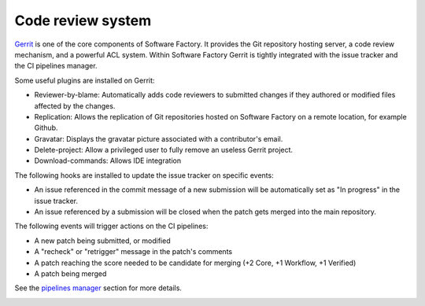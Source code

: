 .. _mc_gerrit:

Code review system
------------------

`Gerrit <http://en.wikipedia.org/wiki/Gerrit_%28software%29>`_ is one of the core
components of Software Factory. It provides the Git repository hosting server,
a code review mechanism, and a powerful ACL system. Within Software Factory Gerrit
is tightly integrated with the issue tracker and the CI pipelines manager.

Some useful plugins are installed on Gerrit:

* Reviewer-by-blame: Automatically adds code reviewers to submitted changes if they
  authored or modified files affected by the changes.
* Replication: Allows the replication of Git repositories hosted on Software
  Factory on a remote location, for example Github.
* Gravatar: Displays the gravatar picture associated with a contributor's email.
* Delete-project: Allow a privileged user to fully remove an useless Gerrit project.
* Download-commands: Allows IDE integration

The following hooks are installed to update the issue tracker on specific events:

* An issue referenced in the commit message of a new submission will be automatically
  set as "In progress" in the issue tracker.
* An issue referenced by a submission will be closed when the patch gets merged into the main repository.

The following events will trigger actions on the CI pipelines:

* A new patch being submitted, or modified
* A "recheck" or "retrigger" message in the patch's comments
* A patch reaching the score needed to be candidate for merging (+2 Core, +1 Workflow, +1 Verified)
* A patch being merged

See the `pipelines manager <Pipelines manager>`_ section for more details.

.. image:: imgs/gerrit.jpg
   :scale: 50 %
